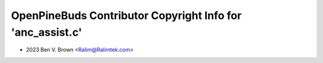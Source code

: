 ===========================================================
OpenPineBuds Contributor Copyright Info for 'anc_assist.c'
===========================================================

* 2023 Ben V. Brown <Ralim@Ralimtek.com>
